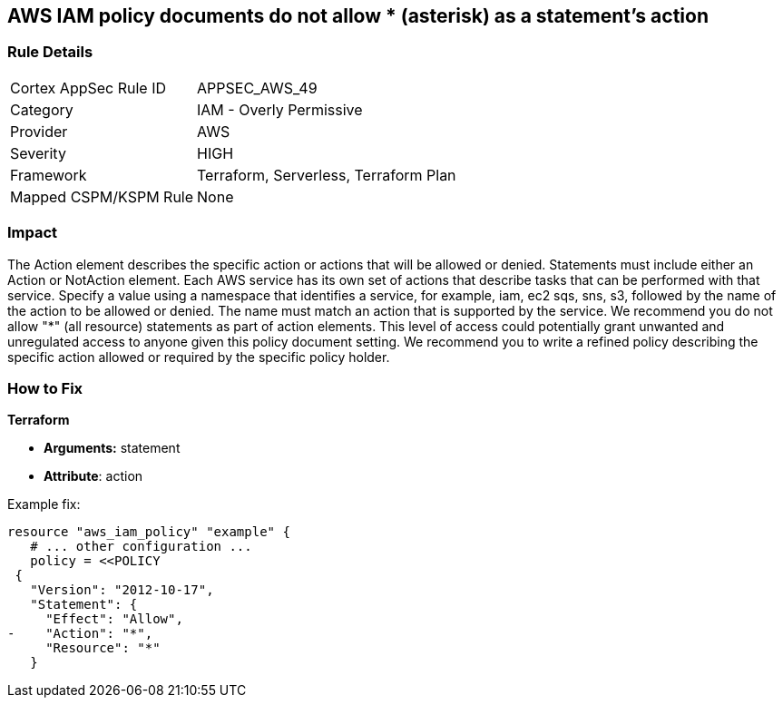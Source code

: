 == AWS IAM policy documents do not allow * (asterisk) as a statement's action


=== Rule Details

[cols="1,2"]
|===
|Cortex AppSec Rule ID |APPSEC_AWS_49
|Category |IAM - Overly Permissive
|Provider |AWS
|Severity |HIGH
|Framework |Terraform, Serverless, Terraform Plan
|Mapped CSPM/KSPM Rule |None
|===


=== Impact
The Action element describes the specific action or actions that will be allowed or denied.
Statements must include either an Action or NotAction element.
Each AWS service has its own set of actions that describe tasks that can be performed with that service.
Specify a value using a namespace that identifies a service, for example, iam, ec2 sqs, sns, s3, followed by the name of the action to be allowed or denied.
The name must match an action that is supported by the service.
We recommend you do not allow "*" (all resource) statements as part of action elements.
This level of access could potentially grant unwanted and unregulated access to anyone given this policy document setting.
We recommend you to write a refined policy describing the specific action allowed or required by the specific policy holder.

=== How to Fix


*Terraform* 


* *Arguments:* statement
* *Attribute*: action 

Example fix:


[source,go]
----
resource "aws_iam_policy" "example" {
   # ... other configuration ...
   policy = <<POLICY
 {
   "Version": "2012-10-17",
   "Statement": {
     "Effect": "Allow",
-    "Action": "*",
     "Resource": "*"
   }
----
